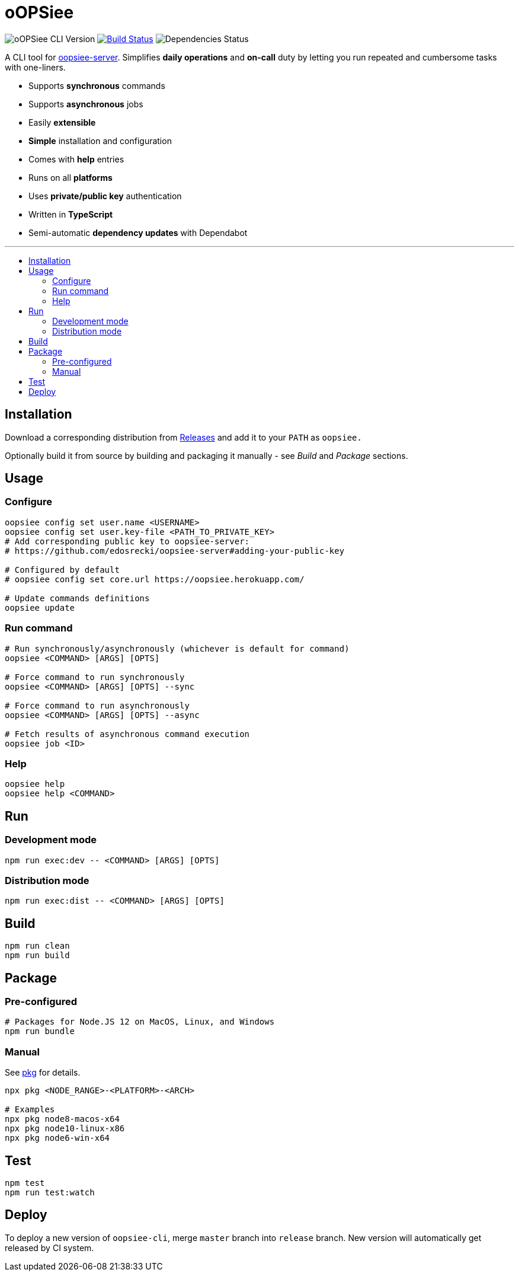 :toc: macro
:toc-title:
:toclevels: 10

= oOPSiee

image:https://img.shields.io/github/package-json/v/edosrecki/oopsiee-cli/release?color=blue&label=oopsiee-cli["oOPSiee CLI Version"]
image:https://travis-ci.org/edosrecki/oopsiee-cli.svg?branch=master["Build Status", link="https://travis-ci.org/edosrecki/oopsiee-cli"]
image:https://img.shields.io/david/edosrecki/oopsiee-cli["Dependencies Status"]

A CLI tool for link:https://github.com/edosrecki/oopsiee-server[oopsiee-server]. Simplifies **daily operations** and
**on-call** duty by letting you run repeated and cumbersome tasks with one-liners.

* Supports **synchronous** commands
* Supports **asynchronous** jobs
* Easily **extensible**
* **Simple** installation and configuration
* Comes with **help** entries
* Runs on all **platforms**
* Uses **private/public key** authentication
* Written in **TypeScript**
* Semi-automatic **dependency updates** with Dependabot

---

toc::[]

== Installation
Download a corresponding distribution from https://github.com/edosrecki/oopsiee-cli/releases[Releases] and add
it to your `PATH` as `oopsiee.`

Optionally build it from source by building and packaging it manually - see _Build_ and _Package_ sections.

== Usage
=== Configure
```shell
oopsiee config set user.name <USERNAME>
oopsiee config set user.key-file <PATH_TO_PRIVATE_KEY>
# Add corresponding public key to oopsiee-server:
# https://github.com/edosrecki/oopsiee-server#adding-your-public-key

# Configured by default
# oopsiee config set core.url https://oopsiee.herokuapp.com/

# Update commands definitions
oopsiee update
```

=== Run command
```shell
# Run synchronously/asynchronously (whichever is default for command)
oopsiee <COMMAND> [ARGS] [OPTS]

# Force command to run synchronously
oopsiee <COMMAND> [ARGS] [OPTS] --sync

# Force command to run asynchronously
oopsiee <COMMAND> [ARGS] [OPTS] --async

# Fetch results of asynchronous command execution
oopsiee job <ID>
```

=== Help
```shell
oopsiee help
oopsiee help <COMMAND>
```

== Run
=== Development mode
```shell
npm run exec:dev -- <COMMAND> [ARGS] [OPTS]
```

=== Distribution mode
```shell
npm run exec:dist -- <COMMAND> [ARGS] [OPTS]
```

== Build
```shell
npm run clean
npm run build
```

== Package
=== Pre-configured
```shell
# Packages for Node.JS 12 on MacOS, Linux, and Windows
npm run bundle
```

=== Manual
See https://www.npmjs.com/package/pkg#targets[pkg] for details.

```shell
npx pkg <NODE_RANGE>-<PLATFORM>-<ARCH>

# Examples
npx pkg node8-macos-x64
npx pkg node10-linux-x86
npx pkg node6-win-x64
```

== Test
```shell
npm test
npm run test:watch
```

== Deploy
To deploy a new version of `oopsiee-cli`, merge `master` branch into `release` branch.
New version will automatically get released by CI system.
